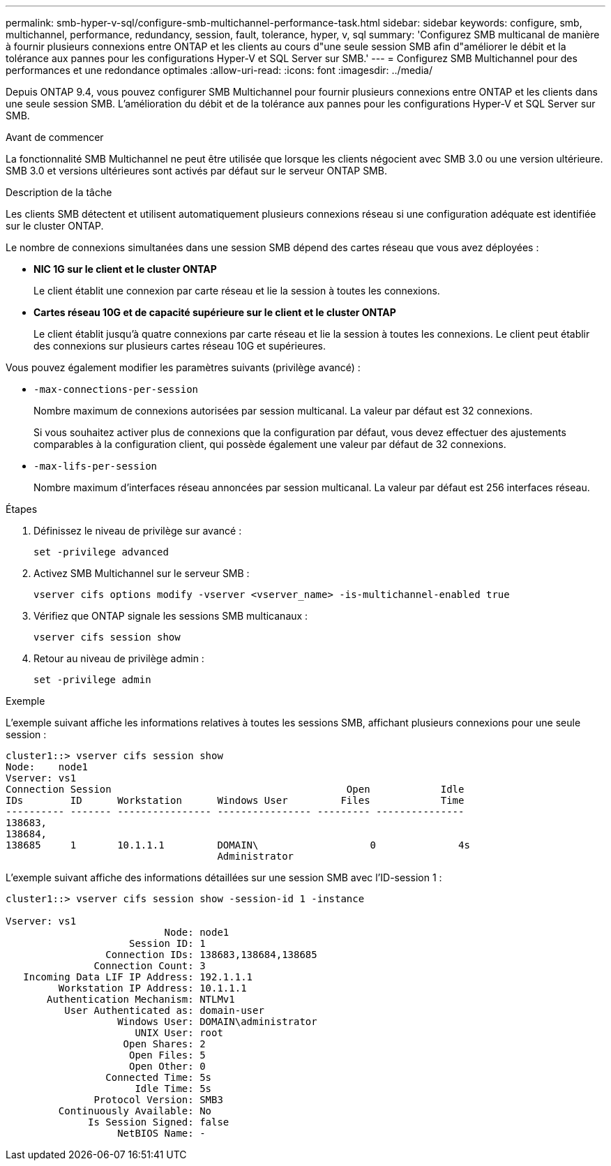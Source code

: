 ---
permalink: smb-hyper-v-sql/configure-smb-multichannel-performance-task.html 
sidebar: sidebar 
keywords: configure, smb, multichannel, performance, redundancy, session, fault, tolerance, hyper, v, sql 
summary: 'Configurez SMB multicanal de manière à fournir plusieurs connexions entre ONTAP et les clients au cours d"une seule session SMB afin d"améliorer le débit et la tolérance aux pannes pour les configurations Hyper-V et SQL Server sur SMB.' 
---
= Configurez SMB Multichannel pour des performances et une redondance optimales
:allow-uri-read: 
:icons: font
:imagesdir: ../media/


[role="lead"]
Depuis ONTAP 9.4, vous pouvez configurer SMB Multichannel pour fournir plusieurs connexions entre ONTAP et les clients dans une seule session SMB. L'amélioration du débit et de la tolérance aux pannes pour les configurations Hyper-V et SQL Server sur SMB.

.Avant de commencer
La fonctionnalité SMB Multichannel ne peut être utilisée que lorsque les clients négocient avec SMB 3.0 ou une version ultérieure. SMB 3.0 et versions ultérieures sont activés par défaut sur le serveur ONTAP SMB.

.Description de la tâche
Les clients SMB détectent et utilisent automatiquement plusieurs connexions réseau si une configuration adéquate est identifiée sur le cluster ONTAP.

Le nombre de connexions simultanées dans une session SMB dépend des cartes réseau que vous avez déployées :

* *NIC 1G sur le client et le cluster ONTAP*
+
Le client établit une connexion par carte réseau et lie la session à toutes les connexions.

* *Cartes réseau 10G et de capacité supérieure sur le client et le cluster ONTAP*
+
Le client établit jusqu'à quatre connexions par carte réseau et lie la session à toutes les connexions. Le client peut établir des connexions sur plusieurs cartes réseau 10G et supérieures.



Vous pouvez également modifier les paramètres suivants (privilège avancé) :

* `-max-connections-per-session`
+
Nombre maximum de connexions autorisées par session multicanal. La valeur par défaut est 32 connexions.

+
Si vous souhaitez activer plus de connexions que la configuration par défaut, vous devez effectuer des ajustements comparables à la configuration client, qui possède également une valeur par défaut de 32 connexions.

* `-max-lifs-per-session`
+
Nombre maximum d'interfaces réseau annoncées par session multicanal. La valeur par défaut est 256 interfaces réseau.



.Étapes
. Définissez le niveau de privilège sur avancé :
+
[listing]
----
set -privilege advanced
----
. Activez SMB Multichannel sur le serveur SMB :
+
[listing]
----
vserver cifs options modify -vserver <vserver_name> -is-multichannel-enabled true
----
. Vérifiez que ONTAP signale les sessions SMB multicanaux :
+
[listing]
----
vserver cifs session show
----
. Retour au niveau de privilège admin :
+
[listing]
----
set -privilege admin
----


.Exemple
L'exemple suivant affiche les informations relatives à toutes les sessions SMB, affichant plusieurs connexions pour une seule session :

[listing]
----
cluster1::> vserver cifs session show
Node:    node1
Vserver: vs1
Connection Session                                        Open            Idle
IDs        ID      Workstation      Windows User         Files            Time
---------- ------- ---------------- ---------------- --------- ---------------
138683,
138684,
138685     1       10.1.1.1         DOMAIN\                   0              4s
                                    Administrator
----
L'exemple suivant affiche des informations détaillées sur une session SMB avec l'ID-session 1 :

[listing]
----
cluster1::> vserver cifs session show -session-id 1 -instance

Vserver: vs1
                           Node: node1
                     Session ID: 1
                 Connection IDs: 138683,138684,138685
               Connection Count: 3
   Incoming Data LIF IP Address: 192.1.1.1
         Workstation IP Address: 10.1.1.1
       Authentication Mechanism: NTLMv1
          User Authenticated as: domain-user
                   Windows User: DOMAIN\administrator
                      UNIX User: root
                    Open Shares: 2
                     Open Files: 5
                     Open Other: 0
                 Connected Time: 5s
                      Idle Time: 5s
               Protocol Version: SMB3
         Continuously Available: No
              Is Session Signed: false
                   NetBIOS Name: -
----